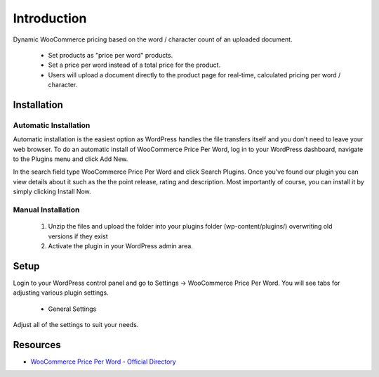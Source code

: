 ###################
Introduction
###################

Dynamic WooCommerce pricing based on the word / character count of an uploaded document.

 * Set products as "price per word" products.
 * Set a price per word instead of a total price for the product.
 * Users will upload a document directly to the product page for real-time, calculated pricing per word / character.

************
Installation
************

Automatic Installation
----------------------
Automatic installation is the easiest option as WordPress handles the file transfers itself and you don't need to leave your web browser. To do an automatic install of WooCommerce Price Per Word, log in to your WordPress dashboard, navigate to the Plugins menu and click Add New.

In the search field type WooCommerce Price Per Word and click Search Plugins. Once you've found our plugin you can view details about it such as the the point release, rating and description. Most importantly of course, you can install it by simply clicking Install Now.

Manual Installation
-------------------
 1. Unzip the files and upload the folder into your plugins folder (wp-content/plugins/) overwriting old versions if they exist
 2. Activate the plugin in your WordPress admin area.

*********
Setup
*********

Login to your WordPress control panel and go to Settings -> WooCommerce Price Per Word.  You will see tabs for adjusting various plugin settings.

 * General Settings

Adjust all of the settings to suit your needs.

*********
Resources
*********

-  `WooCommerce Price Per Word - Official Directory <https://wordpress.org/plugins/woo-price-per-word/>`_